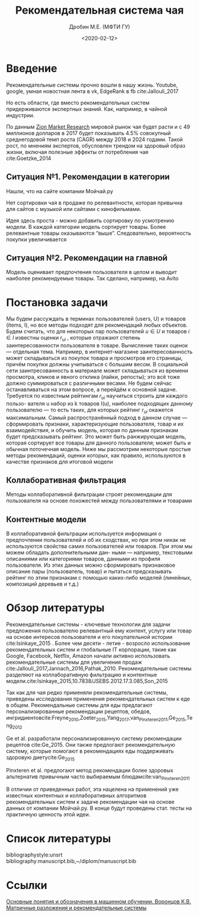 #+TITLE: Рекомендательная система чая
#+DATE: <2020-02-12>
#+AUTHOR: Дробин М.Е. (МФТИ ГУ)
#+EMAIL: drobin.me@phystech.edu


#+EXCLUDE_TAGS: journal noexport
#+latex_header: \usepackage[utf8]{inputenc} % for cyrilics
#+latex_header: \usepackage[russian]{babel}
#+latex_header: \usepackage[T2A]{fontenc}

#+begin_abstract
#+end_abstract

* notes                                                            :noexport:
[[https://www.youtube.com/watch?v=2t925KRBbFc][Introduction to org-ref Jogn Kitchin]]
* Введение
Рекомендательные системы прочно вошли в нашу жизнь. Youtube, google, умная новостная лента в vk, EdgeRank в fb cite:Jallouli_2017 

Но есть области, где вместо рекомендательных систем придерживаются экспертных знаний. Как, например, в чайной индустрии.

По данным [[https://www.globenewswire.com/news-release/2018/08/08/1549020/0/en/Global-Tea-Market-Will-Reach-USD-49-456-52-Million-by-2024-Zion-Market-Research.html][Zion Market Research]] мировой рынок чая будет расти и с 49 миллионов долларов в 2017 будет показывать 4.5% совокупный среднегодовой
темп роста (CAGR) между 2018 и 2024 годами. Такой рост, по мнениям экспертов, обусловлен трендом на здоровый образ жизни, включая полезные эффекты от потребления чая cite:Goetzke_2014 

** Ситуация №1. Рекомендации в категории
Нашли, что на сайте компании Мойчай.ру 
#+ATTR_LATEX: :width 15cm 
[[file:./pics/main_page_no_recomend.png]]
Нет сортировки чая в продаже по релевантности, которая привычна для сайтов с
музыкой или сайтами с кинофильмами.

Идея здесь проста - можно добавить сортировку по усмотрению модели. В каждой категории модель сортирует товары. Более релевантные товары оказываются “выше”. Следовательно, вероятность покупки увеличивается

** Ситуация №2. Рекомендации на главной
#+ATTR_LATEX: :width 15cm 
[[file:./pics/main_page_recomend.png]]
Модель оценивает предпочтения пользователя в целом и выводит наиболее рекомендуемые товары. Так сделано, например, на Avito

* Постановка задачи
Мы будем рассуждать в терминах пользователей (users, U) и товаров (items,
I), но все методы подходят для рекомендаций любых объектов. Будем считать, что
для некоторых пар пользователей $u \in U$ и товаров $i \in I$ известны оценки $r_{ui}$ , которые отражают степень заинтересованности пользователя в
товаре. Вычисление таких оценок — отдельная тема. Например, в интернет-магазине заинтересованность может складываться из покупок товара и просмотров его страницы, причём покупки должны учитываться с большим весом. В социальной сети заинтресованность в материале может складываться из времени просмотра, кликов и явного отклика (лайки, репосты); это всё тоже должно суммироваться с различными весами. Не будем сейчас останавливаться на этом вопросе, а перейдём к основной задаче.
Требуется по известным рейтингам $r_{ui}$ научиться строить для каждого пользо-
вателя u набор из k товаров I(u), наиболее подходящих данному пользователю — то есть таких, для которых рейтинг $r_{ui}$ окажется максимальным. Самый распространённый подход в данном случае — сформировать признаки, характеризующие пользователя, товар и их взаимодействия, и обучить модель, которая по данным признакам будет предсказывать рейтинг. Это может быть ранжирующая модель, которая сортирует все товары для данного пользователя; может
быть и обычная поточечная модель. Ниже мы рассмотрим некоторые простые методы рекомендаций, оценки которых, как правило, используются в качестве признаков
для итоговой модели
** Коллаборативная фильтрация
Методы коллаборативной фильтрации строят рекомендации для пользователя
на основе похожестей между пользователями и товарами
** Контентные модели
В коллаборативной фильтрации используется информация о предпочтении
пользователей и об их сходствах, но при этом никак не используются свойства самих пользователей или товаров. При этом мы можем обладать дополнительными дан-
ными — например, текстовыми описаниями или категориями товаров, данными из
профиля пользователя. Из этих данных можно сформировать признаковое описание
пары (пользователь, товар) и пытаться предсказывать рейтинг по этим признакам с
помощью каких-либо моделей (линейных, композиций деревьев и т.д.)
* Обзор литературы
  Рекомендательные системы - ключевые технологии для задачи предложения
пользователю релевантный ему контент, услугу или товар на основе интересов
пользователя и его покупательной истории cite:Isinkaye_2015 . Более чем десяти - летие - возросло использование рекомендательных систем и
глобальные IT корпорации, такие как Google, Facebook, Netflix, Amazon начали
активно использовать рекомендательные системы для увеличения продаж cite:Jallouli_2017,Jannach_2016,Pathak_2010. 
Рекомендательные системы разделяют на коллаборативную фильтрацию и контентные
модели.cite:Isinkaye_2015,10.7838/JSEBS.2012.17.3.085,Son_2015 

Так как для чая редко применяли рекомендательные системы, приведены исследования
применения рекомендательных систем к еде в общем. Рекомендальные системы для еды
предлагают персонализированные рекомендации рецептов, обедов, ингридиентовcite:Freyne_2010,Zoeter_2015,Yang_2017,van_Pinxteren_2011,Ge_2015,Teng_2012 

Ge et al. разработали персонализированную систему рекомендации рецептов
cite:Ge_2015. Они также предлогают рекомендательную систему, которые помогают
в рекомендациях еды поддерживать здоровую диетуcite:Ge_2015 

Pinxteren et al. предлогают метод рекомендации более здоровых альтернатив привычным часто выбираемым блюдамcite:van_Pinxteren_2011 

В отличии от приведенных работ, эта нацелена на применений уже известных контентных и коллаборативных алгоритмов рекомендательных систем к
задаче рекомендации чая на основе данных от компании Мойчай.ру. В конце будут проведены стат. тесты на практичную ценность этой идеи.
* Список литературы
bibliographystyle:unsrt
bibliography:manuscript.bib,~/diplom/manuscript.bib
* Ссылки
[[http://www.machinelearning.ru/wiki/images/archive/f/fc/20130211221536%2521Voron-ML-Intro-slides.pdf][Основные понятия и обозначения в машинном обучении. Воронцов К.В.]]
[[https://github.com/esokolov/ml-course-hse/blob/master/2019-fall/lecture-notes/lecture12-factorizations.pdf][Матричные разложения и рекомендательные системы]]
